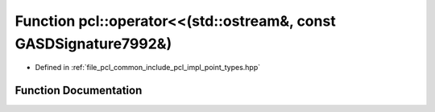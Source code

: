 .. _exhale_function_namespacepcl_1a01fab9179c9352d802406f948da4951b:

Function pcl::operator<<(std::ostream&, const GASDSignature7992&)
=================================================================

- Defined in :ref:`file_pcl_common_include_pcl_impl_point_types.hpp`


Function Documentation
----------------------


.. doxygenfunction:: pcl::operator<<(std::ostream&, const GASDSignature7992&)
